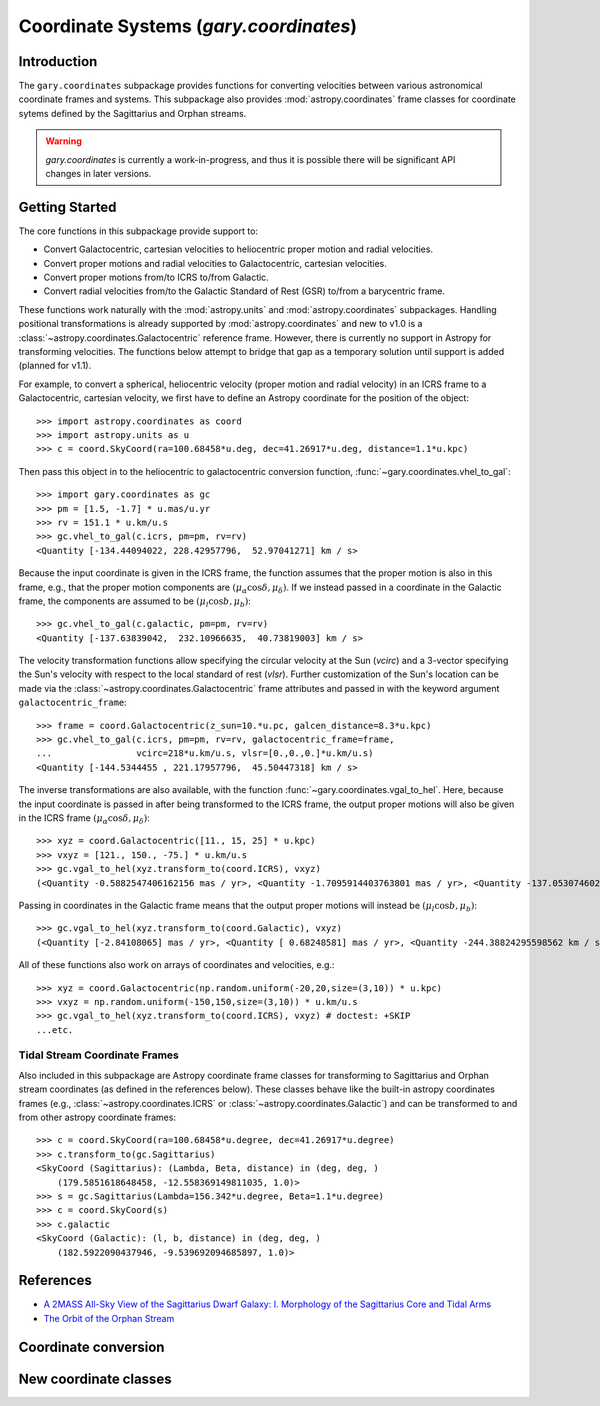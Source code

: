 .. _coordinates:

*********************************************
Coordinate Systems (`gary.coordinates`)
*********************************************

Introduction
============

The ``gary.coordinates`` subpackage provides functions for converting velocities between
various astronomical coordinate frames and systems. This subpackage also provides
:mod:`astropy.coordinates` frame classes for coordinate sytems defined by the Sagittarius and
Orphan streams.

.. warning::
    `gary.coordinates` is currently a work-in-progress, and thus it is
    possible there will be significant API changes in later versions.

Getting Started
===============

The core functions in this subpackage provide support to:

- Convert Galactocentric, cartesian velocities to heliocentric proper motion
  and radial velocities.
- Convert proper motions and radial velocities to Galactocentric, cartesian
  velocities.
- Convert proper motions from/to ICRS to/from Galactic.
- Convert radial velocities from/to the Galactic Standard of Rest (GSR) to/from a
  barycentric frame.

These functions work naturally with the :mod:`astropy.units` and
:mod:`astropy.coordinates` subpackages. Handling positional transformations is already
supported by :mod:`astropy.coordinates` and new to v1.0 is a
:class:`~astropy.coordinates.Galactocentric` reference frame. However, there is currently
no support in Astropy for transforming velocities. The functions below attempt to bridge
that gap as a temporary solution until support is added (planned for v1.1).

For example, to convert a spherical, heliocentric velocity (proper motion and radial
velocity) in an ICRS frame to a Galactocentric, cartesian velocity, we first have
to define an Astropy coordinate for the position of the object::

    >>> import astropy.coordinates as coord
    >>> import astropy.units as u
    >>> c = coord.SkyCoord(ra=100.68458*u.deg, dec=41.26917*u.deg, distance=1.1*u.kpc)

Then pass this object in to the heliocentric to galactocentric conversion
function, :func:`~gary.coordinates.vhel_to_gal`::

    >>> import gary.coordinates as gc
    >>> pm = [1.5, -1.7] * u.mas/u.yr
    >>> rv = 151.1 * u.km/u.s
    >>> gc.vhel_to_gal(c.icrs, pm=pm, rv=rv)
    <Quantity [-134.44094022, 228.42957796,  52.97041271] km / s>

Because the input coordinate is given in the ICRS frame, the function assumes that
the proper motion is also in this frame, e.g., that the proper motion components are
:math:`(\mu_\alpha\cos\delta, \mu_\delta)`. If we instead passed in a coordinate in
the Galactic frame, the components are assumed to be :math:`(\mu_l\cos b, \mu_b)`::

    >>> gc.vhel_to_gal(c.galactic, pm=pm, rv=rv)
    <Quantity [-137.63839042,  232.10966635,  40.73819003] km / s>

The velocity transformation functions allow specifying the circular velocity at the Sun
(`vcirc`) and a 3-vector specifying the Sun's velocity with respect to the local
standard of rest (`vlsr`). Further customization of the Sun's location can be made via
the :class:`~astropy.coordinates.Galactocentric` frame attributes and passed in with the
keyword argument ``galactocentric_frame``::

    >>> frame = coord.Galactocentric(z_sun=10.*u.pc, galcen_distance=8.3*u.kpc)
    >>> gc.vhel_to_gal(c.icrs, pm=pm, rv=rv, galactocentric_frame=frame,
    ...                vcirc=218*u.km/u.s, vlsr=[0.,0.,0.]*u.km/u.s)
    <Quantity [-144.5344455 , 221.17957796,  45.50447318] km / s>

The inverse transformations are also available, with the function
:func:`~gary.coordinates.vgal_to_hel`. Here, because the input coordinate is passed
in after being transformed to the ICRS frame, the output proper motions will also be
given in the ICRS frame :math:`(\mu_\alpha\cos\delta, \mu_\delta)`::

    >>> xyz = coord.Galactocentric([11., 15, 25] * u.kpc)
    >>> vxyz = [121., 150., -75.] * u.km/u.s
    >>> gc.vgal_to_hel(xyz.transform_to(coord.ICRS), vxyz)
    (<Quantity -0.5882547406162156 mas / yr>, <Quantity -1.7095914403763801 mas / yr>, <Quantity -137.0530746020453 km / s>)

Passing in coordinates in the Galactic frame means that the output proper motions will
instead be :math:`(\mu_l\cos b, \mu_b)`::

    >>> gc.vgal_to_hel(xyz.transform_to(coord.Galactic), vxyz)
    (<Quantity [-2.84108065] mas / yr>, <Quantity [ 0.68248581] mas / yr>, <Quantity -244.38824295598562 km / s>)

All of these functions also work on arrays of coordinates and velocities, e.g.::

    >>> xyz = coord.Galactocentric(np.random.uniform(-20,20,size=(3,10)) * u.kpc)
    >>> vxyz = np.random.uniform(-150,150,size=(3,10)) * u.km/u.s
    >>> gc.vgal_to_hel(xyz.transform_to(coord.ICRS), vxyz) # doctest: +SKIP
    ...etc.

Tidal Stream Coordinate Frames
------------------------------

Also included in this subpackage are Astropy coordinate frame classes for
transforming to Sagittarius and Orphan stream coordinates (as defined in the
references below). These classes behave like the built-in astropy coordinates
frames (e.g., :class:`~astropy.coordinates.ICRS` or
:class:`~astropy.coordinates.Galactic`) and can be transformed to and from
other astropy coordinate frames::

    >>> c = coord.SkyCoord(ra=100.68458*u.degree, dec=41.26917*u.degree)
    >>> c.transform_to(gc.Sagittarius)
    <SkyCoord (Sagittarius): (Lambda, Beta, distance) in (deg, deg, )
        (179.5851618648458, -12.558369149811035, 1.0)>
    >>> s = gc.Sagittarius(Lambda=156.342*u.degree, Beta=1.1*u.degree)
    >>> c = coord.SkyCoord(s)
    >>> c.galactic
    <SkyCoord (Galactic): (l, b, distance) in (deg, deg, )
        (182.5922090437946, -9.539692094685897, 1.0)>

References
==========

* `A 2MASS All-Sky View of the Sagittarius Dwarf Galaxy: I. Morphology of the Sagittarius Core and Tidal Arms <http://arxiv.org/abs/astro-ph/0304198>`_
* `The Orbit of the Orphan Stream <http://arxiv.org/abs/1001.0576>`_

Coordinate conversion
=====================

.. autosummary::
   :nosignatures:
   :toctree: _coordinates/

   gary.coordinates.vgal_to_hel
   gary.coordinates.vhel_to_gal
   gary.coordinates.pm_gal_to_icrs
   gary.coordinates.pm_icrs_to_gal
   gary.coordinates.vgsr_to_vhel
   gary.coordinates.vhel_to_vgsr

New coordinate classes
======================

.. autosummary::
   :toctree: _coordinates/
   :template: class.rst

   gary.coordinates.Sagittarius
   gary.coordinates.Orphan

